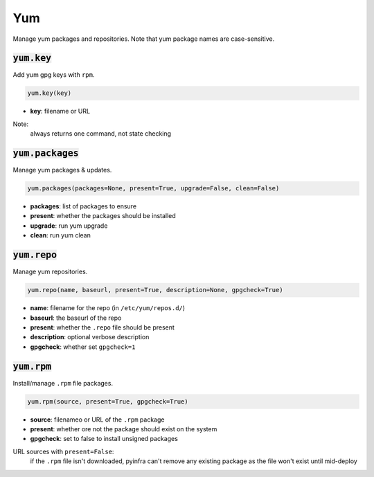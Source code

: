 Yum
---


Manage yum packages and repositories. Note that yum package names are case-sensitive.

:code:`yum.key`
~~~~~~~~~~~~~~~

Add yum gpg keys with ``rpm``.

.. code:: python

    yum.key(key)

+ **key**: filename or URL

Note:
    always returns one command, not state checking


:code:`yum.packages`
~~~~~~~~~~~~~~~~~~~~

Manage yum packages & updates.

.. code:: python

    yum.packages(packages=None, present=True, upgrade=False, clean=False)

+ **packages**: list of packages to ensure
+ **present**: whether the packages should be installed
+ **upgrade**: run yum upgrade
+ **clean**: run yum clean


:code:`yum.repo`
~~~~~~~~~~~~~~~~

Manage yum repositories.

.. code:: python

    yum.repo(name, baseurl, present=True, description=None, gpgcheck=True)

+ **name**: filename for the repo (in ``/etc/yum/repos.d/``)
+ **baseurl**: the baseurl of the repo
+ **present**: whether the ``.repo`` file should be present
+ **description**: optional verbose description
+ **gpgcheck**: whether set ``gpgcheck=1``


:code:`yum.rpm`
~~~~~~~~~~~~~~~

Install/manage ``.rpm`` file packages.

.. code:: python

    yum.rpm(source, present=True, gpgcheck=True)

+ **source**: filenameo or URL of the ``.rpm`` package
+ **present**: whether ore not the package should exist on the system
+ **gpgcheck**: set to false to install unsigned packages

URL sources with ``present=False``:
    if the ``.rpm`` file isn't downloaded, pyinfra can't remove any existing package
    as the file won't exist until mid-deploy

